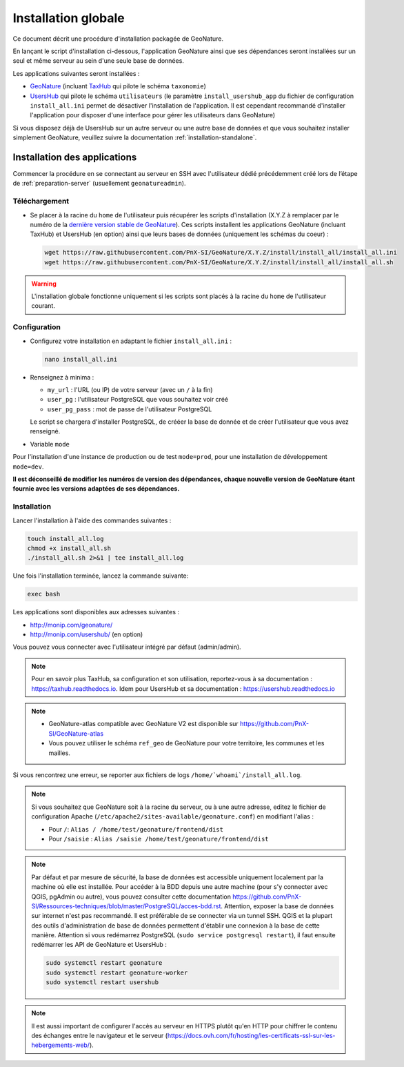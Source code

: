 Installation globale
********************

Ce document décrit une procédure d'installation packagée de GeoNature.

En lançant le script d'installation ci-dessous, l'application GeoNature ainsi que ses dépendances seront installées sur un seul et même serveur au sein d'une seule base de données.

Les applications suivantes seront installées :

- `GeoNature <https://github.com/PnX-SI/GeoNature>`_ (incluant `TaxHub <https://github.com/PnX-SI/TaxHub>`_ qui pilote le schéma ``taxonomie``)
- `UsersHub <https://github.com/PnX-SI/UsersHub>`_ qui pilote le schéma ``utilisateurs`` (le paramètre ``install_usershub_app`` du fichier de configuration ``install_all.ini`` permet de désactiver l'installation de l'application. Il est cependant recommandé d'installer l'application pour disposer d'une interface pour gérer les utilisateurs dans GeoNature)

Si vous disposez déjà de UsersHub sur un autre serveur ou une autre base de données et que vous souhaitez installer simplement GeoNature, veuillez suivre la documentation :ref:`installation-standalone`.


Installation des applications
-----------------------------

Commencer la procédure en se connectant au serveur en SSH avec l'utilisateur dédié précédemment créé lors de l’étape de :ref:`preparation-server` (usuellement ``geonatureadmin``).

Téléchargement
^^^^^^^^^^^^^^
* Se placer à la racine du ``home`` de l'utilisateur puis récupérer les scripts d'installation (X.Y.Z à remplacer par le numéro de la `dernière version stable de GeoNature <https://github.com/PnEcrins/GeoNature/releases>`_). Ces scripts installent les applications GeoNature (incluant TaxHub) et UsersHub (en option) ainsi que leurs bases de données (uniquement les schémas du coeur) :
 
  .. code:: console

    wget https://raw.githubusercontent.com/PnX-SI/GeoNature/X.Y.Z/install/install_all/install_all.ini
    wget https://raw.githubusercontent.com/PnX-SI/GeoNature/X.Y.Z/install/install_all/install_all.sh

.. warning::
  
  L'installation globale fonctionne uniquement si les scripts sont placés à la racine du ``home`` de l'utilisateur courant.
	

Configuration
^^^^^^^^^^^^^

* Configurez votre installation en adaptant le fichier ``install_all.ini`` :
 
  .. code:: console
    
    nano install_all.ini

* Renseignez à minima :

  * ``my_url`` : l'URL (ou IP) de votre serveur (avec un ``/`` à la fin)
  * ``user_pg`` : l'utilisateur PostgreSQL que vous souhaitez voir créé
  * ``user_pg_pass`` : mot de passe de l'utilisateur PostgreSQL
  
  Le script se chargera d'installer PostgreSQL, de crééer la base de donnée et de créer l'utilisateur que vous avez renseigné. 

* Variable ``mode``

Pour l'installation d'une instance de production ou de test ``mode=prod``, pour une installation de développement ``mode=dev``.

**Il est déconseillé de modifier les numéros de version des dépendances, chaque nouvelle version de GeoNature étant fournie avec les versions adaptées de ses dépendances.**

Installation
^^^^^^^^^^^^^

Lancer l'installation à l'aide des commandes suivantes :
 
.. code:: shell

  touch install_all.log
  chmod +x install_all.sh
  ./install_all.sh 2>&1 | tee install_all.log

Une fois l'installation terminée, lancez la commande suivante:

.. code:: shell

    exec bash


Les applications sont disponibles aux adresses suivantes :

- http://monip.com/geonature/
- http://monip.com/usershub/ (en option)

Vous pouvez vous connecter avec l'utilisateur intégré par défaut (admin/admin).

.. note::

    Pour en savoir plus TaxHub, sa configuration et son utilisation, reportez-vous à sa documentation : https://taxhub.readthedocs.io. Idem pour UsersHub et sa documentation : https://usershub.readthedocs.io
    
.. note::

    * GeoNature-atlas compatible avec GeoNature V2 est disponible sur https://github.com/PnX-SI/GeoNature-atlas
    * Vous pouvez utiliser le schéma ``ref_geo`` de GeoNature pour votre territoire, les communes et les mailles.
    
Si vous rencontrez une erreur, se reporter aux fichiers de logs ``/home/`whoami`/install_all.log``.

.. note::

    Si vous souhaitez que GeoNature soit à la racine du serveur, ou à une autre adresse, editez le fichier de configuration Apache (``/etc/apache2/sites-available/geonature.conf``) en modifiant l'alias :

    - Pour ``/``: ``Alias / /home/test/geonature/frontend/dist``
    - Pour ``/saisie`` : ``Alias /saisie /home/test/geonature/frontend/dist``

.. note::

    Par défaut et par mesure de sécurité, la base de données est accessible uniquement localement par la machine où elle est installée. Pour accéder à la BDD depuis une autre machine (pour s'y connecter avec QGIS, pgAdmin ou autre), vous pouvez consulter cette documentation https://github.com/PnX-SI/Ressources-techniques/blob/master/PostgreSQL/acces-bdd.rst.
    Attention, exposer la base de données sur internet n'est pas recommandé. Il est préférable de se connecter via un tunnel SSH. QGIS et la plupart des outils d'administration de base de données permettent d'établir une connexion à la base de cette manière.
    Attention si vous redémarrez PostgreSQL (``sudo service postgresql restart``), il faut ensuite redémarrer les API de GeoNature et UsersHub :

    .. code:: shell

        sudo systemctl restart geonature
        sudo systemctl restart geonature-worker
        sudo systemctl restart usershub

.. note::

    Il est aussi important de configurer l'accès au serveur en HTTPS plutôt qu'en HTTP pour chiffrer le contenu des échanges entre le navigateur et le serveur (https://docs.ovh.com/fr/hosting/les-certificats-ssl-sur-les-hebergements-web/).
